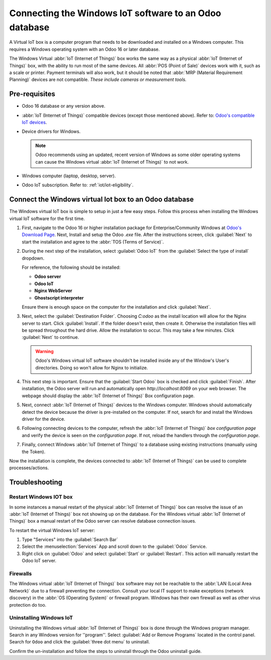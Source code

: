 =======================================================
Connecting the Windows IoT software to an Odoo database
=======================================================

A Virtual IoT box is a computer program that needs to be downloaded and installed on a Windows
computer. This requires a Windows operating system with an Odoo 16 or later database.

The Windows Virtual :abbr:`IoT (Internet of Things)` box works the same way as a physical :abbr:`IoT
(Internet of Things)` box, with the ability to run most of the same devices. All :abbr:`POS (Point
of Sale)` devices work with it, such as a scale or printer. Payment terminals will also work, but it
should be noted that :abbr:`MRP (Material Requirement Planning)` devices are not compatible. *These
include cameras or measurement tools.*

Pre-requisites
==============

- Odoo 16 database or any version above.
- :abbr:`IoT (Internet of Things)` compatible devices (except those mentioned above). Refer to:
  `Odoo's compatible IoT devices <https://www.odoo.com/app/iot-hardware>`_.

- Device drivers for Windows.

  .. note::
     Odoo recommends using an updated, recent version of Windows as some older operating systems can
     cause the Windows virtual :abbr:`IoT (Internet of Things)` to not work.

- Windows computer (laptop, desktop, server).
- Odoo IoT subscription. Refer to: :ref:`iot/iot-eligibility`.

Connect the Windows virtual Iot box to an Odoo database
=======================================================

The Windows virtual IoT box is simple to setup in just a few easy steps. Follow this process when
installing the Windows virtual IoT software for the first time.

#. First, navigate to the Odoo 16 or higher installation package for Enterprise/Community Windows at
   `Odoo's Download Page <https://odoo.com/download>`_. Next, Install and setup the Odoo `.exe`
   file. After the instructions screen, click :guilabel:`Next` to start the installation and agree
   to the :abbr:`TOS (Terms of Service)`.

#. During the next step of the installation, select :guilabel:`Odoo IoT` from the :guilabel:`Select
   the type of install` dropdown.

   For reference, the following should be installed:

   - **Odoo server**
   - **Odoo IoT**
   - **Nginx WebServer**
   - **Ghostscript interpreter**


   Ensure there is enough space on the computer for the installation and click :guilabel:`Next`.

#. Next, select the :guilabel:`Destination Folder`. Choosing `C:\odoo` as the install location
   will allow for the Nginx server to start. Click :guilabel:`Install`. If the folder doesn't exist,
   then create it. Otherwise the installation files will be spread throughout the hard drive. Allow
   the installation to occur. This may take a few minutes. Click :guilabel:`Next` to continue.

   .. warning::
      Odoo's Windows virtual IoT software shouldn't be installed inside any of the Window's User's
      directories. Doing so won't allow for Nginx to initialize.

#. This next step is important. Ensure that the :guilabel:`Start Odoo` box is checked and click
   :guilabel:`Finish`. After installation, the Odoo server will run and automatically open
   `http://localhost:8069` on your web browser. The webpage should display the :abbr:`IoT (Internet
   of Things)` Box configuration page.

   .. seealso::
      A restart of the Windows IoT program may be necessary should the web browser not display
      anything. :ref:`restart_windows_iot`

#. Next, connect :abbr:`IoT (Internet of Things)` devices to the Windows computer. Windows should
   automatically detect the device because the driver is pre-installed on the computer. If not,
   search for and install the Windows driver for the device.

#. Following connecting devices to the computer, refresh the :abbr:`IoT (Internet of Things)` *box
   configuration page* and verify the device is seen on the *configuration page*. If not, reload the
   handlers through the *configuration page*.

#. Finally, connect Windows :abbr:`IoT (Internet of Things)` to a database using existing
   instructions (manually using the Token).

   .. seealso::
      :doc:`connect`

Now the installation is complete, the devices connected to :abbr:`IoT (Internet of Things)` can be
used to complete processes/actions.

Troubleshooting
===============

.. _restart_windows_iot:

Restart Windows IOT box
-----------------------

In some instances a manual restart of the physical :abbr:`IoT (Internet of Things)` box can resolve
the issue of an :abbr:`IoT (Internet of Things)` box not showing up on the database. For the Windows
virtual :abbr:`IoT (Internet of Things)` box a manual restart of the Odoo server can resolve
database connection issues.

To restart the virtual Windows IoT server:

#. Type "Services" into the :guilabel:`Search Bar`
#. Select the :menuselection:`Services` App and scroll down to the :guilabel:`Odoo` Service.
#. Right click on :guilabel:`Odoo` and select :guilabel:`Start` or :guilabel:`Restart`. This action
   will manually restart the Odoo IoT server.

Firewalls
---------

The Windows virtual :abbr:`IoT (Internet of Things)` box software may not be reachable to the
:abbr:`LAN (Local Area Network)` due to a firewall preventing the connection. Consult your local IT
support to make exceptions (network discovery) in the :abbr:`OS (Operating System)` or firewall
program. Windows has their own firewall as well as other virus protection do too.

.. example::
   A client might encounter a time when they are able to reach the homepage of the :abbr:`IoT
   (Internet of Things)` box, yet they cannot access it from another computer/mobile/tablet on the
   same network.

Uninstalling Windows IoT
------------------------

Uninstalling the Windows virtual :abbr:`IoT (Internet of Things)` box is done through the Windows
program manager. Search in any Windows version for ''program''. Select :guilabel:`Add or Remove
Programs` located in the control panel. Search for ``Odoo`` and click the :guilabel:`three dot menu`
to uninstall.

Confirm the un-installation and follow the steps to uninstall through the Odoo uninstall guide.
